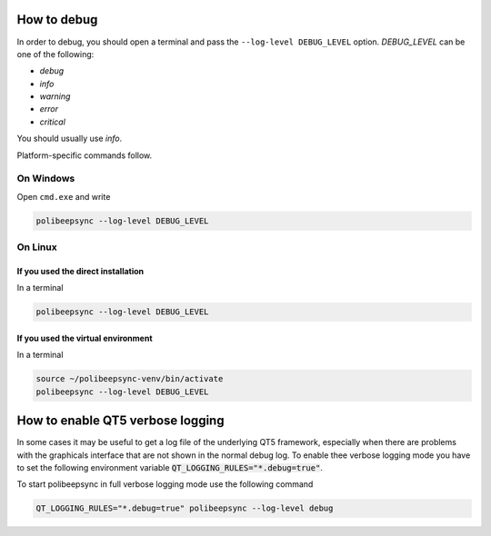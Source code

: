 How to debug
=============

In order to debug, you should open a terminal and pass the ``--log-level DEBUG_LEVEL``
option. `DEBUG_LEVEL` can be one of the following:

* `debug`
* `info`
* `warning`
* `error`
* `critical`

You should usually use `info`.

Platform-specific commands follow.

On Windows
--------------

Open ``cmd.exe`` and write

.. code-block:: bash

  polibeepsync --log-level DEBUG_LEVEL


On Linux
---------

If you used the direct installation
~~~~~~~~~~~~~~~~~~~~~~~~~~~~~~~~~~~~~

In a terminal

.. code-block:: bash

    polibeepsync --log-level DEBUG_LEVEL


If you used the virtual environment
~~~~~~~~~~~~~~~~~~~~~~~~~~~~~~~~~~~~~

In a terminal

.. code-block:: bash

    source ~/polibeepsync-venv/bin/activate
    polibeepsync --log-level DEBUG_LEVEL


How to enable QT5 verbose logging
=================================

In some cases it may be useful to get a log file of the underlying QT5 framework, especially when there are
problems with the graphicals interface that are not shown in the normal debug log.
To enable thee verbose logging mode you have to set the following environment variable
:code:`QT_LOGGING_RULES="*.debug=true"`.

To start polibeepsync in full verbose logging mode use the following command

.. code:: bash

    QT_LOGGING_RULES="*.debug=true" polibeepsync --log-level debug
